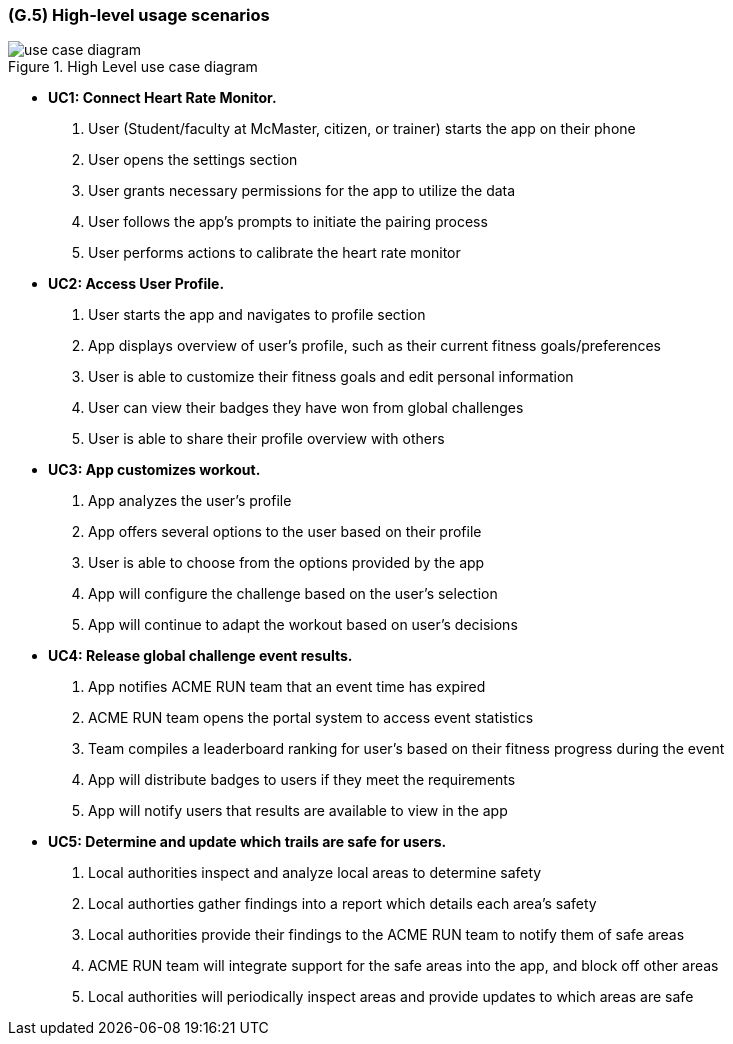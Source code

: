 [#g5,reftext=G.5]
=== (G.5) High-level usage scenarios

ifdef::env-draft[]
TIP: _Fundamental usage paths through the system. It presents the main scenarios (use cases) that the system should cover. The scenarios chosen for appearing here, in the Goals book, should only be the **main usage patterns**, without details such as special and erroneous cases; they should be stated in user terms only, independently of the system's structure. Detailed usage scenarios, taking into account system details and special cases, will appear in the System book (<<s4>>)._  <<BM22>>
endif::[]

.High Level use case diagram
image::models/use_case_diagram.png[scale=70%,align="center"]

* [[uc1,UC1]] *UC1: Connect Heart Rate Monitor.* 
    1. User (Student/faculty at McMaster, citizen, or trainer) starts the app on their phone
    2. User opens the settings section
    3. User grants necessary permissions for the app to utilize the data
    4. User follows the app's prompts to initiate the pairing process 
    5. User performs actions to calibrate the heart rate monitor

* [[uc2,UC2]] *UC2: Access User Profile.* 
    1. User starts the app and navigates to profile section
    2. App displays overview of user's profile, such as their current fitness goals/preferences
    3. User is able to customize their fitness goals and edit personal information
    4. User can view their badges they have won from global challenges
    5. User is able to share their profile overview with others

* [[uc3,UC3]] *UC3: App customizes workout.* 
    1. App analyzes the user's profile
    2. App offers several options to the user based on their profile
    3. User is able to choose from the options provided by the app
    4. App will configure the challenge based on the user's selection
    5. App will continue to adapt the workout based on user's decisions

* [[uc4,UC4]] *UC4: Release global challenge event results.* 
    1. App notifies ACME RUN team that an event time has expired
    2. ACME RUN team opens the portal system to access event statistics
    3. Team compiles a leaderboard ranking for user's based on their fitness progress during the event
    4. App will distribute badges to users if they meet the requirements
    5. App will notify users that results are available to view in the app

* [[uc5,UC5]] *UC5: Determine and update which trails are safe for users.* 
    1. Local authorities inspect and analyze local areas to determine safety
    2. Local authorties gather findings into a report which details each area's safety
    3. Local authorities provide their findings to the ACME RUN team to notify them of safe areas
    4. ACME RUN team will integrate support for the safe areas into the app, and block off other areas
    5. Local authorities will periodically inspect areas and provide updates to which areas are safe